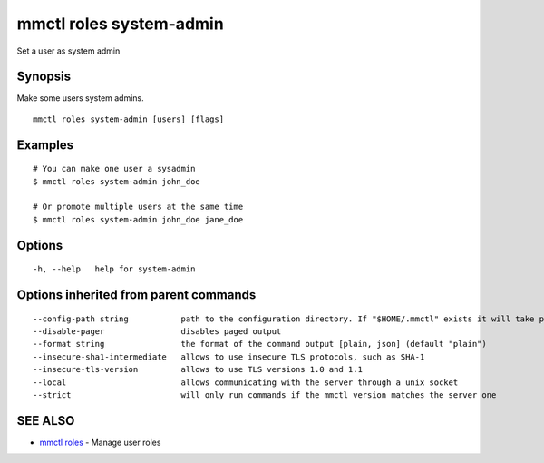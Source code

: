 .. _mmctl_roles_system-admin:

mmctl roles system-admin
------------------------

Set a user as system admin

Synopsis
~~~~~~~~


Make some users system admins.

::

  mmctl roles system-admin [users] [flags]

Examples
~~~~~~~~

::

    # You can make one user a sysadmin
    $ mmctl roles system-admin john_doe

    # Or promote multiple users at the same time
    $ mmctl roles system-admin john_doe jane_doe

Options
~~~~~~~

::

  -h, --help   help for system-admin

Options inherited from parent commands
~~~~~~~~~~~~~~~~~~~~~~~~~~~~~~~~~~~~~~

::

      --config-path string           path to the configuration directory. If "$HOME/.mmctl" exists it will take precedence over the default value (default "$XDG_CONFIG_HOME")
      --disable-pager                disables paged output
      --format string                the format of the command output [plain, json] (default "plain")
      --insecure-sha1-intermediate   allows to use insecure TLS protocols, such as SHA-1
      --insecure-tls-version         allows to use TLS versions 1.0 and 1.1
      --local                        allows communicating with the server through a unix socket
      --strict                       will only run commands if the mmctl version matches the server one

SEE ALSO
~~~~~~~~

* `mmctl roles <mmctl_roles.rst>`_ 	 - Manage user roles

